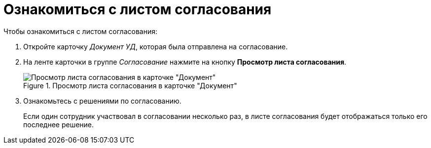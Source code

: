 = Ознакомиться с листом согласования

.Чтобы ознакомиться с листом согласования:
. Откройте карточку _Документ УД_, которая была отправлена на согласование.
. На ленте карточки в группе _Согласование_ нажмите на кнопку *Просмотр листа согласования*.
+
.Просмотр листа согласования в карточке "Документ"
image::approval-list.png[Просмотр листа согласования в карточке "Документ"]
+
. Ознакомьтесь с решениями по согласованию.
+
Если один сотрудник участвовал в согласовании несколько раз, в листе согласования будет отображаться только его последнее решение.
